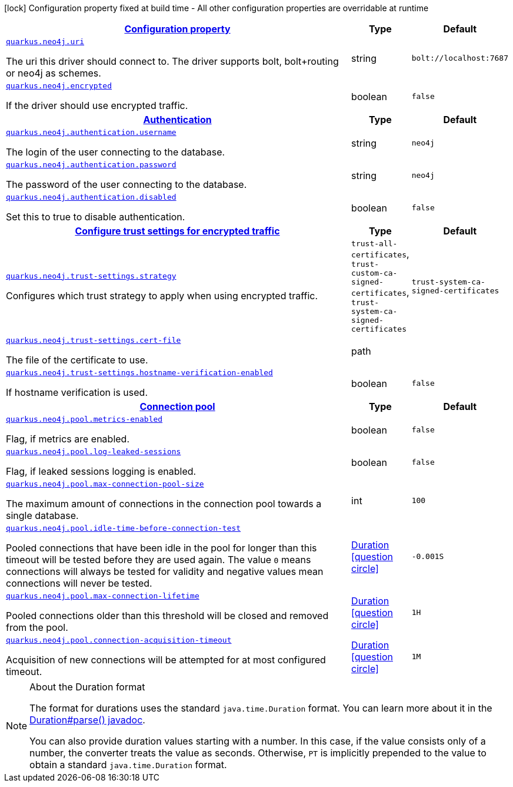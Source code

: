 [.configuration-legend]
icon:lock[title=Fixed at build time] Configuration property fixed at build time - All other configuration properties are overridable at runtime
[.configuration-reference, cols="80,.^10,.^10"]
|===

h|[[quarkus-neo4j-neo4j-configuration_configuration]]link:#quarkus-neo4j-neo4j-configuration_configuration[Configuration property]

h|Type
h|Default

a| [[quarkus-neo4j-neo4j-configuration_quarkus.neo4j.uri]]`link:#quarkus-neo4j-neo4j-configuration_quarkus.neo4j.uri[quarkus.neo4j.uri]`

[.description]
--
The uri this driver should connect to. The driver supports bolt, bolt{plus}routing or neo4j as schemes.
--|string 
|`bolt://localhost:7687`


a| [[quarkus-neo4j-neo4j-configuration_quarkus.neo4j.encrypted]]`link:#quarkus-neo4j-neo4j-configuration_quarkus.neo4j.encrypted[quarkus.neo4j.encrypted]`

[.description]
--
If the driver should use encrypted traffic.
--|boolean 
|`false`


h|[[quarkus-neo4j-neo4j-configuration_quarkus.neo4j.authentication]]link:#quarkus-neo4j-neo4j-configuration_quarkus.neo4j.authentication[Authentication]

h|Type
h|Default

a| [[quarkus-neo4j-neo4j-configuration_quarkus.neo4j.authentication.username]]`link:#quarkus-neo4j-neo4j-configuration_quarkus.neo4j.authentication.username[quarkus.neo4j.authentication.username]`

[.description]
--
The login of the user connecting to the database.
--|string 
|`neo4j`


a| [[quarkus-neo4j-neo4j-configuration_quarkus.neo4j.authentication.password]]`link:#quarkus-neo4j-neo4j-configuration_quarkus.neo4j.authentication.password[quarkus.neo4j.authentication.password]`

[.description]
--
The password of the user connecting to the database.
--|string 
|`neo4j`


a| [[quarkus-neo4j-neo4j-configuration_quarkus.neo4j.authentication.disabled]]`link:#quarkus-neo4j-neo4j-configuration_quarkus.neo4j.authentication.disabled[quarkus.neo4j.authentication.disabled]`

[.description]
--
Set this to true to disable authentication.
--|boolean 
|`false`


h|[[quarkus-neo4j-neo4j-configuration_quarkus.neo4j.trust-settings]]link:#quarkus-neo4j-neo4j-configuration_quarkus.neo4j.trust-settings[Configure trust settings for encrypted traffic]

h|Type
h|Default

a| [[quarkus-neo4j-neo4j-configuration_quarkus.neo4j.trust-settings.strategy]]`link:#quarkus-neo4j-neo4j-configuration_quarkus.neo4j.trust-settings.strategy[quarkus.neo4j.trust-settings.strategy]`

[.description]
--
Configures which trust strategy to apply when using encrypted traffic.
--|`trust-all-certificates`, `trust-custom-ca-signed-certificates`, `trust-system-ca-signed-certificates` 
|`trust-system-ca-signed-certificates`


a| [[quarkus-neo4j-neo4j-configuration_quarkus.neo4j.trust-settings.cert-file]]`link:#quarkus-neo4j-neo4j-configuration_quarkus.neo4j.trust-settings.cert-file[quarkus.neo4j.trust-settings.cert-file]`

[.description]
--
The file of the certificate to use.
--|path 
|


a| [[quarkus-neo4j-neo4j-configuration_quarkus.neo4j.trust-settings.hostname-verification-enabled]]`link:#quarkus-neo4j-neo4j-configuration_quarkus.neo4j.trust-settings.hostname-verification-enabled[quarkus.neo4j.trust-settings.hostname-verification-enabled]`

[.description]
--
If hostname verification is used.
--|boolean 
|`false`


h|[[quarkus-neo4j-neo4j-configuration_quarkus.neo4j.pool]]link:#quarkus-neo4j-neo4j-configuration_quarkus.neo4j.pool[Connection pool]

h|Type
h|Default

a| [[quarkus-neo4j-neo4j-configuration_quarkus.neo4j.pool.metrics-enabled]]`link:#quarkus-neo4j-neo4j-configuration_quarkus.neo4j.pool.metrics-enabled[quarkus.neo4j.pool.metrics-enabled]`

[.description]
--
Flag, if metrics are enabled.
--|boolean 
|`false`


a| [[quarkus-neo4j-neo4j-configuration_quarkus.neo4j.pool.log-leaked-sessions]]`link:#quarkus-neo4j-neo4j-configuration_quarkus.neo4j.pool.log-leaked-sessions[quarkus.neo4j.pool.log-leaked-sessions]`

[.description]
--
Flag, if leaked sessions logging is enabled.
--|boolean 
|`false`


a| [[quarkus-neo4j-neo4j-configuration_quarkus.neo4j.pool.max-connection-pool-size]]`link:#quarkus-neo4j-neo4j-configuration_quarkus.neo4j.pool.max-connection-pool-size[quarkus.neo4j.pool.max-connection-pool-size]`

[.description]
--
The maximum amount of connections in the connection pool towards a single database.
--|int 
|`100`


a| [[quarkus-neo4j-neo4j-configuration_quarkus.neo4j.pool.idle-time-before-connection-test]]`link:#quarkus-neo4j-neo4j-configuration_quarkus.neo4j.pool.idle-time-before-connection-test[quarkus.neo4j.pool.idle-time-before-connection-test]`

[.description]
--
Pooled connections that have been idle in the pool for longer than this timeout will be tested before they are used again. The value `0` means connections will always be tested for validity and negative values mean connections will never be tested.
--|link:https://docs.oracle.com/javase/8/docs/api/java/time/Duration.html[Duration]
  link:#duration-note-anchor[icon:question-circle[], title=More information about the Duration format]
|`-0.001S`


a| [[quarkus-neo4j-neo4j-configuration_quarkus.neo4j.pool.max-connection-lifetime]]`link:#quarkus-neo4j-neo4j-configuration_quarkus.neo4j.pool.max-connection-lifetime[quarkus.neo4j.pool.max-connection-lifetime]`

[.description]
--
Pooled connections older than this threshold will be closed and removed from the pool.
--|link:https://docs.oracle.com/javase/8/docs/api/java/time/Duration.html[Duration]
  link:#duration-note-anchor[icon:question-circle[], title=More information about the Duration format]
|`1H`


a| [[quarkus-neo4j-neo4j-configuration_quarkus.neo4j.pool.connection-acquisition-timeout]]`link:#quarkus-neo4j-neo4j-configuration_quarkus.neo4j.pool.connection-acquisition-timeout[quarkus.neo4j.pool.connection-acquisition-timeout]`

[.description]
--
Acquisition of new connections will be attempted for at most configured timeout.
--|link:https://docs.oracle.com/javase/8/docs/api/java/time/Duration.html[Duration]
  link:#duration-note-anchor[icon:question-circle[], title=More information about the Duration format]
|`1M`

|===
ifndef::no-duration-note[]
[NOTE]
[[duration-note-anchor]]
.About the Duration format
====
The format for durations uses the standard `java.time.Duration` format.
You can learn more about it in the link:https://docs.oracle.com/javase/8/docs/api/java/time/Duration.html#parse-java.lang.CharSequence-[Duration#parse() javadoc].

You can also provide duration values starting with a number.
In this case, if the value consists only of a number, the converter treats the value as seconds.
Otherwise, `PT` is implicitly prepended to the value to obtain a standard `java.time.Duration` format.
====
endif::no-duration-note[]
